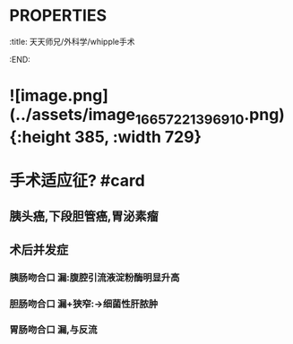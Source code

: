 * :PROPERTIES:
:title: 天天师兄/外科学/whipple手术
:END:
* ![image.png](../assets/image_1665722139691_0.png) {:height 385, :width 729}
* 手术适应征? #card
** 胰头癌,下段胆管癌,胃泌素瘤
** 术后并发症
*** 胰肠吻合口 漏:腹腔引流液淀粉酶明显升高
*** 胆肠吻合口 漏+狭窄:→细菌性肝脓肿
*** 胃肠吻合口 漏,与反流